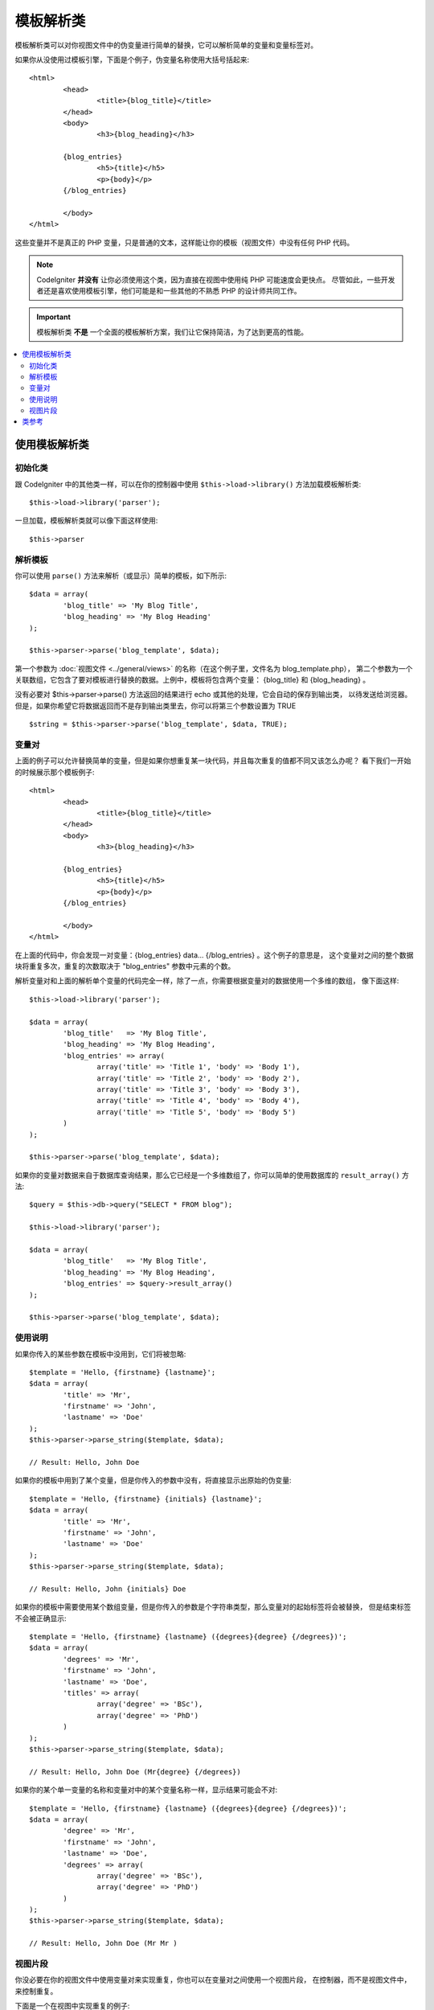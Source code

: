 #####################
模板解析类
#####################

模板解析类可以对你视图文件中的伪变量进行简单的替换，它可以解析简单的变量和变量标签对。

如果你从没使用过模板引擎，下面是个例子，伪变量名称使用大括号括起来::

	<html>
		<head>
			<title>{blog_title}</title>
		</head>
		<body>
			<h3>{blog_heading}</h3>

		{blog_entries}
			<h5>{title}</h5>
			<p>{body}</p>
		{/blog_entries}

		</body>
	</html>

这些变量并不是真正的 PHP 变量，只是普通的文本，这样能让你的模板（视图文件）中没有任何 PHP 代码。

.. note:: CodeIgniter **并没有** 让你必须使用这个类，因为直接在视图中使用纯 PHP 可能速度会更快点。
	尽管如此，一些开发者还是喜欢使用模板引擎，他们可能是和一些其他的不熟悉 PHP 的设计师共同工作。

.. important:: 模板解析类 **不是** 一个全面的模板解析方案，我们让它保持简洁，为了达到更高的性能。

.. contents::
  :local:

.. raw:: html

  <div class="custom-index container"></div>

*******************************
使用模板解析类
*******************************

初始化类
======================

跟 CodeIgniter 中的其他类一样，可以在你的控制器中使用 ``$this->load->library()`` 
方法加载模板解析类::

	$this->load->library('parser');

一旦加载，模板解析类就可以像下面这样使用::

	$this->parser

解析模板
=================

你可以使用 ``parse()`` 方法来解析（或显示）简单的模板，如下所示::

	$data = array(
		'blog_title' => 'My Blog Title',
		'blog_heading' => 'My Blog Heading'
	);

	$this->parser->parse('blog_template', $data);

第一个参数为 :doc:`视图文件 <../general/views>` 的名称（在这个例子里，文件名为 blog_template.php），
第二个参数为一个关联数组，它包含了要对模板进行替换的数据。上例中，模板将包含两个变量：
{blog_title} 和 {blog_heading} 。

没有必要对 $this->parser->parse() 方法返回的结果进行 echo 或其他的处理，它会自动的保存到输出类，
以待发送给浏览器。但是，如果你希望它将数据返回而不是存到输出类里去，你可以将第三个参数设置为 TRUE ::

	$string = $this->parser->parse('blog_template', $data, TRUE);

变量对
==============

上面的例子可以允许替换简单的变量，但是如果你想重复某一块代码，并且每次重复的值都不同又该怎么办呢？
看下我们一开始的时候展示那个模板例子::

	<html>
		<head>
			<title>{blog_title}</title>
		</head>
		<body>
			<h3>{blog_heading}</h3>

		{blog_entries}
			<h5>{title}</h5>
			<p>{body}</p>
		{/blog_entries}

		</body>
	</html>

在上面的代码中，你会发现一对变量：{blog_entries} data... {/blog_entries} 。这个例子的意思是，
这个变量对之间的整个数据块将重复多次，重复的次数取决于 "blog_entries" 参数中元素的个数。

解析变量对和上面的解析单个变量的代码完全一样，除了一点，你需要根据变量对的数据使用一个多维的数组，
像下面这样::

	$this->load->library('parser');

	$data = array(
		'blog_title'   => 'My Blog Title',
		'blog_heading' => 'My Blog Heading',
		'blog_entries' => array(
			array('title' => 'Title 1', 'body' => 'Body 1'),
			array('title' => 'Title 2', 'body' => 'Body 2'),
			array('title' => 'Title 3', 'body' => 'Body 3'),
			array('title' => 'Title 4', 'body' => 'Body 4'),
			array('title' => 'Title 5', 'body' => 'Body 5')
		)
	);

	$this->parser->parse('blog_template', $data);

如果你的变量对数据来自于数据库查询结果，那么它已经是一个多维数组了，你可以简单的使用数据库的
``result_array()`` 方法::

	$query = $this->db->query("SELECT * FROM blog");

	$this->load->library('parser');

	$data = array(
		'blog_title'   => 'My Blog Title',
		'blog_heading' => 'My Blog Heading',
		'blog_entries' => $query->result_array()
	);

	$this->parser->parse('blog_template', $data);

使用说明
===========

如果你传入的某些参数在模板中没用到，它们将被忽略::

	$template = 'Hello, {firstname} {lastname}';
	$data = array(
		'title' => 'Mr',
		'firstname' => 'John',
		'lastname' => 'Doe'
	);
	$this->parser->parse_string($template, $data);

	// Result: Hello, John Doe

如果你的模板中用到了某个变量，但是你传入的参数中没有，将直接显示出原始的伪变量::

	$template = 'Hello, {firstname} {initials} {lastname}';
	$data = array(
		'title' => 'Mr',
		'firstname' => 'John',
		'lastname' => 'Doe'
	);
	$this->parser->parse_string($template, $data);

	// Result: Hello, John {initials} Doe

如果你的模板中需要使用某个数组变量，但是你传入的参数是个字符串类型，那么变量对的起始标签将会被替换，
但是结束标签不会被正确显示::

	$template = 'Hello, {firstname} {lastname} ({degrees}{degree} {/degrees})';
	$data = array(
		'degrees' => 'Mr',
		'firstname' => 'John',
		'lastname' => 'Doe',
		'titles' => array(
			array('degree' => 'BSc'),
			array('degree' => 'PhD')
		)
	);
	$this->parser->parse_string($template, $data);

	// Result: Hello, John Doe (Mr{degree} {/degrees})

如果你的某个单一变量的名称和变量对中的某个变量名称一样，显示结果可能会不对::

	$template = 'Hello, {firstname} {lastname} ({degrees}{degree} {/degrees})';
	$data = array(
		'degree' => 'Mr',
		'firstname' => 'John',
		'lastname' => 'Doe',
		'degrees' => array(
			array('degree' => 'BSc'),
			array('degree' => 'PhD')
		)
	);
	$this->parser->parse_string($template, $data);

	// Result: Hello, John Doe (Mr Mr )

视图片段
==============

你没必要在你的视图文件中使用变量对来实现重复，你也可以在变量对之间使用一个视图片段，
在控制器，而不是视图文件中，来控制重复。

下面是一个在视图中实现重复的例子::

	$template = '<ul>{menuitems}
		<li><a href="{link}">{title}</a></li>
	{/menuitems}</ul>';

	$data = array(
		'menuitems' => array(
			array('title' => 'First Link', 'link' => '/first'),
			array('title' => 'Second Link', 'link' => '/second'),
		)
	);
	$this->parser->parse_string($template, $data);

结果::

	<ul>
		<li><a href="/first">First Link</a></li>
		<li><a href="/second">Second Link</a></li>
	</ul>

下面是一个在控制器中利用视图片段来实现重复的例子::

	$temp = '';
	$template1 = '<li><a href="{link}">{title}</a></li>';
	$data1 = array(
		array('title' => 'First Link', 'link' => '/first'),
		array('title' => 'Second Link', 'link' => '/second'),
	);

	foreach ($data1 as $menuitem)
	{
		$temp .= $this->parser->parse_string($template1, $menuitem, TRUE);
	}

	$template = '<ul>{menuitems}</ul>';
	$data = array(
		'menuitems' => $temp
	);
	$this->parser->parse_string($template, $data);

结果::

	<ul>
		<li><a href="/first">First Link</a></li>
		<li><a href="/second">Second Link</a></li>
	</ul>

***************
类参考
***************

.. php:class:: CI_Parser

	.. php:method:: parse($template, $data[, $return = FALSE])

		:param	string	$template: Path to view file
		:param	array	$data: Variable data
		:param	bool	$return: Whether to only return the parsed template
		:returns:	Parsed template string
		:rtype:	string

		根据提供的路径和变量解析一个模板。

	.. php:method:: parse_string($template, $data[, $return = FALSE])

		:param	string	$template: Path to view file
		:param	array	$data: Variable data
		:param	bool	$return: Whether to only return the parsed template
		:returns:	Parsed template string
		:rtype:	string

		该方法和 ``parse()`` 方法一样，只是它接受一个字符串作为模板，而不是去加载视图文件。

	.. php:method:: set_delimiters([$l = '{'[, $r = '}']])

		:param	string	$l: Left delimiter
		:param	string	$r: Right delimiter
		:rtype: void

		设置模板中伪变量的分割符（起始标签和结束标签）。
